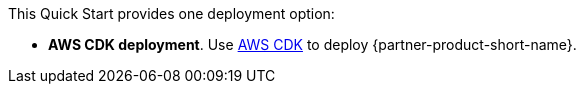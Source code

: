 // Edit this placeholder text as necessary to describe the deployment options.

This Quick Start provides one deployment option:

* *AWS CDK deployment*. Use https://aws.amazon.com/cdk/[AWS CDK^] to deploy {partner-product-short-name}. 